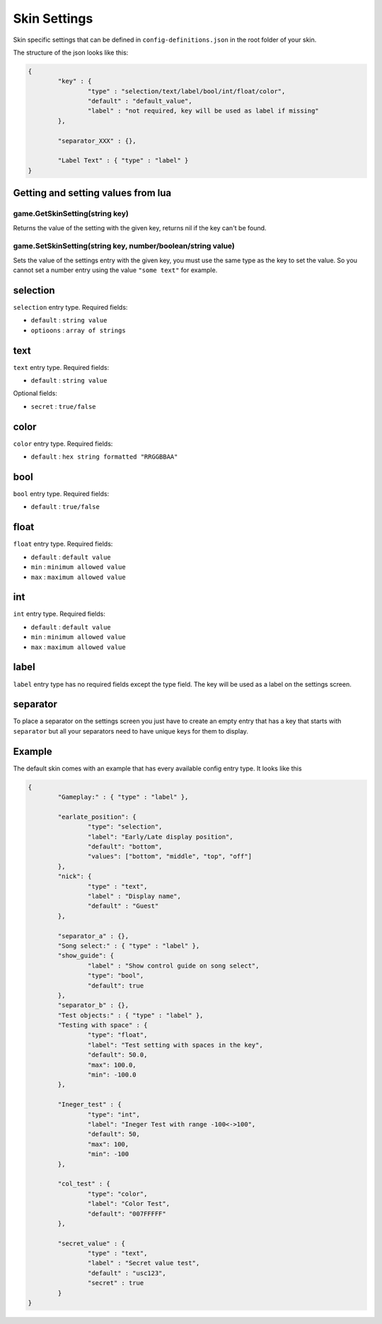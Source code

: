 Skin Settings
=============
Skin specific settings that can be defined in ``config-definitions.json`` in the
root folder of your skin.

The structure of the json looks like this:

.. code-block:: json

	{
		"key" : {
			"type" : "selection/text/label/bool/int/float/color",
			"default" : "default_value",
			"label" : "not required, key will be used as label if missing"
		},
		
		"separator_XXX" : {},
		
		"Label Text" : { "type" : "label" }
	}


Getting and setting values from lua
***********************************

game.GetSkinSetting(string key)
-------------------------------
Returns the value of the setting with the given key, returns nil if the key
can't be found.

game.SetSkinSetting(string key, number/boolean/string value)
------------------------------------------------------------
Sets the value of the settings entry with the given key, you must use the
same type as the key to set the value. So you cannot set a number entry
using the value ``"some text"`` for example.

selection
*********
``selection`` entry type. Required fields:

- ``default`` : ``string value``
- ``optioons`` : ``array of strings``

text
****
``text`` entry type. Required fields:

- ``default`` : ``string value``

Optional fields:

- ``secret`` : ``true/false``

color
*****
``color`` entry type. Required fields:

- ``default`` : ``hex string formatted "RRGGBBAA"``

bool
****
``bool`` entry type. Required fields:

- ``default`` : ``true/false``


float
*****
``float`` entry type. Required fields:

- ``default`` : ``default value``
- ``min`` : ``minimum allowed value``
- ``max`` : ``maximum allowed value``

int
***
``int`` entry type. Required fields:

- ``default`` : ``default value``
- ``min`` : ``minimum allowed value``
- ``max`` : ``maximum allowed value``

label
*****
``label`` entry type has no required fields except the type field. The key
will be used as a label on the settings screen.

separator
*********
To place a separator on the settings screen you just have to create an
empty entry that has a key that starts with ``separator`` but all your separators
need to have unique keys for them to display.

Example
*******
The default skin comes with an example that has every available config entry type.
It looks like this

.. code-block:: json

	{
		"Gameplay:" : { "type" : "label" },
		
		"earlate_position": {
			"type": "selection",
			"label": "Early/Late display position",
			"default": "bottom",
			"values": ["bottom", "middle", "top", "off"]
		},
		"nick": {
			"type" : "text",
			"label" : "Display name",
			"default" : "Guest"
		},
		
		"separator_a" : {},
		"Song select:" : { "type" : "label" },
		"show_guide": {
			"label" : "Show control guide on song select",
			"type": "bool",
			"default": true
		},
		"separator_b" : {},
		"Test objects:" : { "type" : "label" },
		"Testing with space" : {
			"type": "float",
			"label": "Test setting with spaces in the key",
			"default": 50.0,
			"max": 100.0,
			"min": -100.0
		},
		
		"Ineger_test" : {
			"type": "int",
			"label": "Ineger Test with range -100<->100",
			"default": 50,
			"max": 100,
			"min": -100
		},
		
		"col_test" : {
			"type": "color",
			"label": "Color Test",
			"default": "007FFFFF"
		},

		"secret_value" : {
			"type" : "text",
			"label" : "Secret value test",
			"default" : "usc123",
			"secret" : true
		}
	}
